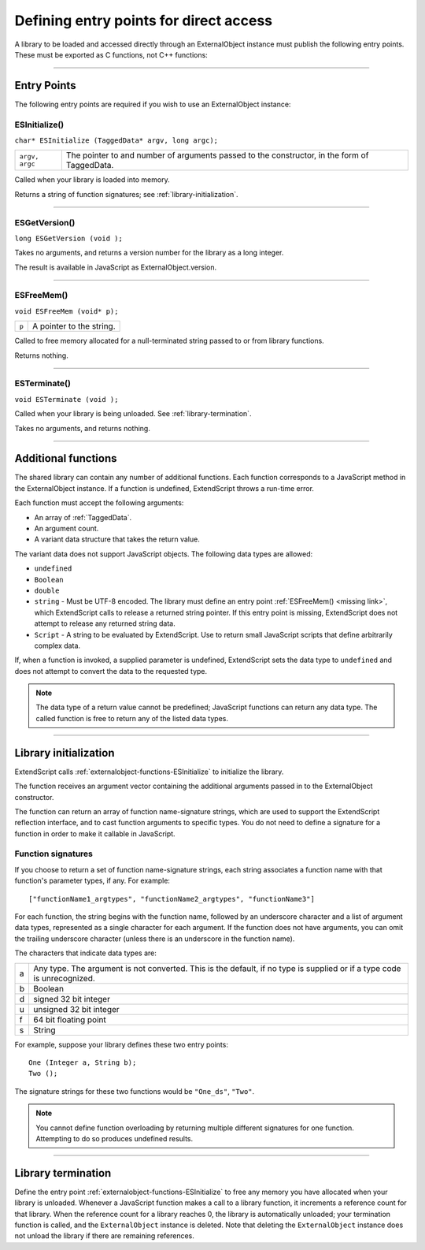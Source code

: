 .. _defining-entry-points-for-direct-access:

Defining entry points for direct access
=======================================
A library to be loaded and accessed directly through an ExternalObject instance must publish the
following entry points. These must be exported as C functions, not C++ functions:

--------------------------------------------------------------------------------

.. _direct-access-entry-points:

Entry Points
------------

The following entry points are required if you wish to use an ExternalObject instance:

.. _externalobject-functions-ESInitialize:

ESInitialize()
**************
``char* ESInitialize (TaggedData* argv, long argc);``

==============  =================================================================
``argv, argc``  The pointer to and number of arguments passed to the constructor,
                in the form of TaggedData.
==============  =================================================================

Called when your library is loaded into memory.

Returns a string of function signatures; see :ref:`library-initialization`.

--------------------------------------------------------------------------------

.. _externalobject-functions-ESGetVersion:

ESGetVersion()
**************
``long ESGetVersion (void );``

Takes no arguments, and returns a version number for the library as a long integer.

The result is available in JavaScript as ExternalObject.version.

--------------------------------------------------------------------------------

.. _externalobject-functions-ESFreeMem:

ESFreeMem()
***********
``void ESFreeMem (void* p);``

=====  ========================
``p``  A pointer to the string.
=====  ========================

Called to free memory allocated for a null-terminated string passed to or from library functions.

Returns nothing.

--------------------------------------------------------------------------------

.. _externalobject-functions-ESTerminate:

ESTerminate()
*************
``void ESTerminate (void );``

Called when your library is being unloaded. See :ref:`library-termination`.

Takes no arguments, and returns nothing.

--------------------------------------------------------------------------------

.. _additional-functions:

Additional functions
--------------------
The shared library can contain any number of additional functions. Each function corresponds to a
JavaScript method in the ExternalObject instance. If a function is undefined, ExtendScript throws a
run-time error.

Each function must accept the following arguments:

- An array of :ref:`TaggedData`.
- An argument count.
- A variant data structure that takes the return value.

The variant data does not support JavaScript objects. The following data types are allowed:

- ``undefined``
- ``Boolean``
- ``double``
- ``string`` - Must be UTF-8 encoded.
  The library must define an entry point :ref:`ESFreeMem() <missing link>`, which ExtendScript calls to release a returned
  string pointer. If this entry point is missing, ExtendScript does not attempt to release any returned
  string data.
- ``Script`` - A string to be evaluated by ExtendScript. Use to return small JavaScript scripts that define
  arbitrarily complex data.

If, when a function is invoked, a supplied parameter is undefined, ExtendScript sets the data type to
``undefined`` and does not attempt to convert the data to the requested type.

.. note:: The data type of a return value cannot be predefined; JavaScript functions can return any data type.
  The called function is free to return any of the listed data types.

--------------------------------------------------------------------------------

.. _library-initialization:

Library initialization
----------------------
ExtendScript calls :ref:`externalobject-functions-ESInitialize` to initialize the library.

The function receives an argument vector containing the additional arguments passed in to the
ExternalObject constructor.

The function can return an array of function name-signature strings, which are used to support the
ExtendScript reflection interface, and to cast function arguments to specific types. You do not need to
define a signature for a function in order to make it callable in JavaScript.

Function signatures
*******************

If you choose to return a set of function name-signature strings, each string associates a function name
with that function's parameter types, if any. For example::

  ["functionName1_argtypes", "functionName2_argtypes", "functionName3"]

For each function, the string begins with the function name, followed by an underscore character and a list
of argument data types, represented as a single character for each argument. If the function does not have
arguments, you can omit the trailing underscore character (unless there is an underscore in the function
name).

The characters that indicate data types are:

=  =================================================================================================
a  Any type. The argument is not converted. This is the default, if no type is supplied or if a type
   code is unrecognized.
b  Boolean
d  signed 32 bit integer
u  unsigned 32 bit integer
f  64 bit floating point
s  String
=  =================================================================================================

For example, suppose your library defines these two entry points::

  One (Integer a, String b);
  Two ();

The signature strings for these two functions would be ``"One_ds"``, ``"Two"``.

.. note:: You cannot define function overloading by returning multiple different signatures for one function.
  Attempting to do so produces undefined results.

--------------------------------------------------------------------------------

.. _library-termination:

Library termination
-------------------
Define the entry point :ref:`externalobject-functions-ESInitialize` to free any memory you have allocated when your library is
unloaded.
Whenever a JavaScript function makes a call to a library function, it increments a reference count for that
library. When the reference count for a library reaches 0, the library is automatically unloaded; your
termination function is called, and the ``ExternalObject`` instance is deleted. Note that deleting the
``ExternalObject`` instance does not unload the library if there are remaining references.

